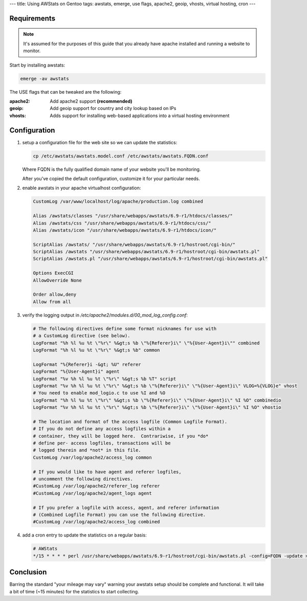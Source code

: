 ---
title: Using AWStats on Gentoo
tags: awstats, emerge, use flags, apache2, geoip, vhosts, virtual hosting, cron
---

Requirements
------------

.. note::

    It's assumed for the purposes of this guide that you already have apache
    installed and running a website to monitor.

Start by installing awstats:

.. code-block:: bash

    emerge -av awstats

The USE flags that can be tweaked are the following:

:apache2: Add apache2 support **(recommended)**
:geoip: Add geoip support for country and city lookup based on IPs
:vhosts: Adds support for installing web-based applications into a virtual
         hosting environment

Configuration
-------------

1. setup a configuration file for the web site so we can update the statistics:

   .. code-block:: bash

       cp /etc/awstats/awstats.model.conf /etc/awstats/awstats.FQDN.conf

   Where FQDN is the fully qualified domain name of your website you'll be
   monitoring.

   After you've copied the default configuration, customize it for your
   particular needs.

2. enable awstats in your apache virtualhost configuration:

   .. code-block:: apache

       CustomLog /var/www/localhost/log/apache/production.log combined

       Alias /awstats/classes "/usr/share/webapps/awstats/6.9-r1/htdocs/classes/"
       Alias /awstats/css "/usr/share/webapps/awstats/6.9-r1/htdocs/css/"
       Alias /awstats/icon "/usr/share/webapps/awstats/6.9-r1/htdocs/icon/"
       
       ScriptAlias /awstats/ "/usr/share/webapps/awstats/6.9-r1/hostroot/cgi-bin/"
       ScriptAlias /awstats "/usr/share/webapps/awstats/6.9-r1/hostroot/cgi-bin/awstats.pl"
       ScriptAlias /awstats.pl "/usr/share/webapps/awstats/6.9-r1/hostroot/cgi-bin/awstats.pl"

       Options ExecCGI
       AllowOverride None

       Order allow,deny
       Allow from all

3. verify the logging output in
   `/etc/apache2/modules.d/00_mod_log_config.conf`:

   .. code-block:: apache

       # The following directives define some format nicknames for use with
       # a CustomLog directive (see below).
       LogFormat "%h %l %u %t \"%r\" %&gt;s %b \"%{Referer}i\" \"%{User-Agent}i\"" combined
       LogFormat "%h %l %u %t \"%r\" %&gt;s %b" common
       
       LogFormat "%{Referer}i -&gt; %U" referer
       LogFormat "%{User-Agent}i" agent
       LogFormat "%v %h %l %u %t \"%r\" %&gt;s %b %T" script
       LogFormat "%v %h %l %u %t \"%r\" %&gt;s %b \"%{Referer}i\" \"%{User-Agent}i\" VLOG=%{VLOG}e" vhost
       # You need to enable mod_logio.c to use %I and %O
       LogFormat "%h %l %u %t \"%r\" %&gt;s %b \"%{Referer}i\" \"%{User-Agent}i\" %I %O" combinedio
       LogFormat "%v %h %l %u %t \"%r\" %&gt;s %b \"%{Referer}i\" \"%{User-Agent}i\" %I %O" vhostio
       
       # The location and format of the access logfile (Common Logfile Format).
       # If you do not define any access logfiles within a
       # container, they will be logged here.  Contrariwise, if you *do*
       # define per- access logfiles, transactions will be
       # logged therein and *not* in this file.
       CustomLog /var/log/apache2/access_log common
       
       # If you would like to have agent and referer logfiles,
       # uncomment the following directives.
       #CustomLog /var/log/apache2/referer_log referer
       #CustomLog /var/log/apache2/agent_logs agent
       
       # If you prefer a logfile with access, agent, and referer information
       # (Combined Logfile Format) you can use the following directive.
       #CustomLog /var/log/apache2/access_log combined

4. add a cron entry to update the statistics on a regular basis:
   
   .. code-block:: cron

       # AWStats
       */15 * * * * perl /usr/share/webapps/awstats/6.9-r1/hostroot/cgi-bin/awstats.pl -config=FQDN -update > /dev/null

Conclusion
----------

Barring the standard "your mileage may vary" warning your awstats setup should
be complete and functional.  It will take a bit of time (~15 minutes) for the
statistics to start collecting.

